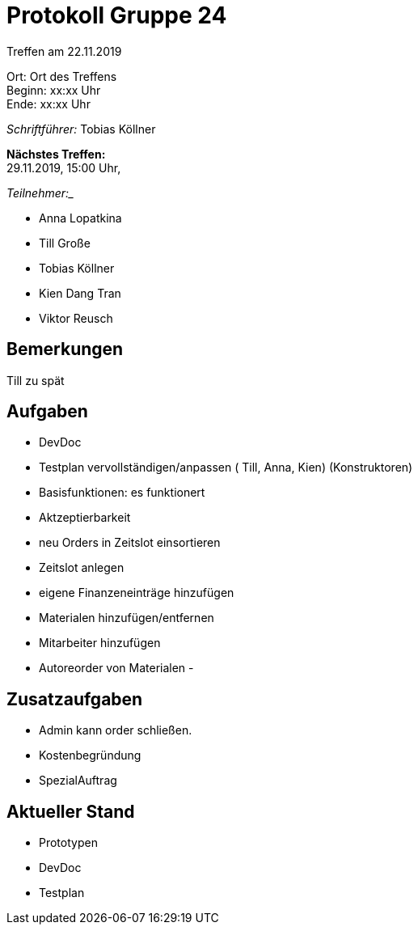= Protokoll Gruppe 24

Treffen am 22.11.2019

Ort:      Ort des Treffens +
Beginn:   xx:xx Uhr +
Ende:     xx:xx Uhr

__Schriftführer:__
Tobias Köllner

*Nächstes Treffen:* +
29.11.2019, 15:00 Uhr,

_Teilnehmer:__
//Tabellarisch oder Aufzählung, Kennzeichnung von Teilnehmern mit besonderer Rolle (z.B. Kunde)

- Anna Lopatkina
- Till Große
- Tobias Köllner
- Kien Dang Tran
- Viktor Reusch

== Bemerkungen
Till zu spät

== Aufgaben
- DevDoc
- Testplan vervollständigen/anpassen ( Till, Anna, Kien) (Konstruktoren)
- Basisfunktionen: es funktionert

- Aktzeptierbarkeit
- neu Orders in Zeitslot einsortieren
- Zeitslot anlegen
- eigene Finanzeneinträge hinzufügen
- Materialen hinzufügen/entfernen
- Mitarbeiter hinzufügen
- Autoreorder von Materialen
- 

== Zusatzaufgaben
- Admin kann order schließen.
- Kostenbegründung
- SpezialAuftrag

== Aktueller Stand
- Prototypen
- DevDoc
- Testplan
